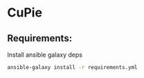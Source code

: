 * CuPie

** Requirements:

  Install ansible galaxy deps

  #+begin_src sh
    ansible-galaxy install -r requirements.yml
  #+end_src
